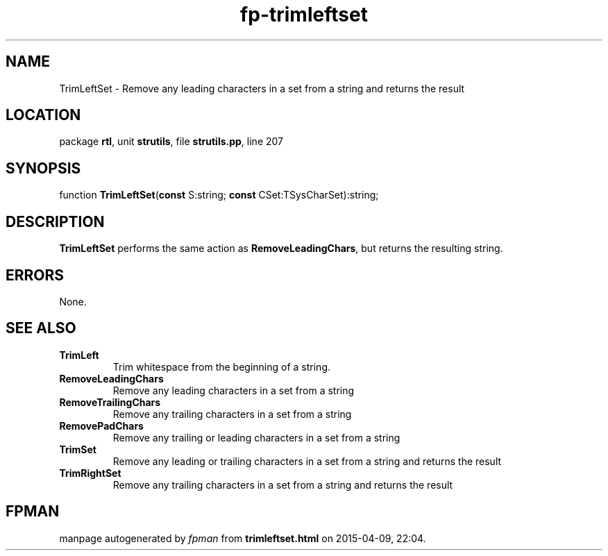 .\" file autogenerated by fpman
.TH "fp-trimleftset" 3 "2014-03-14" "fpman" "Free Pascal Programmer's Manual"
.SH NAME
TrimLeftSet - Remove any leading characters in a set from a string and returns the result
.SH LOCATION
package \fBrtl\fR, unit \fBstrutils\fR, file \fBstrutils.pp\fR, line 207
.SH SYNOPSIS
function \fBTrimLeftSet\fR(\fBconst\fR S:string; \fBconst\fR CSet:TSysCharSet):string;
.SH DESCRIPTION
\fBTrimLeftSet\fR performs the same action as \fBRemoveLeadingChars\fR, but returns the resulting string.


.SH ERRORS
None.


.SH SEE ALSO
.TP
.B TrimLeft
Trim whitespace from the beginning of a string.
.TP
.B RemoveLeadingChars
Remove any leading characters in a set from a string
.TP
.B RemoveTrailingChars
Remove any trailing characters in a set from a string
.TP
.B RemovePadChars
Remove any trailing or leading characters in a set from a string
.TP
.B TrimSet
Remove any leading or trailing characters in a set from a string and returns the result
.TP
.B TrimRightSet
Remove any trailing characters in a set from a string and returns the result

.SH FPMAN
manpage autogenerated by \fIfpman\fR from \fBtrimleftset.html\fR on 2015-04-09, 22:04.

